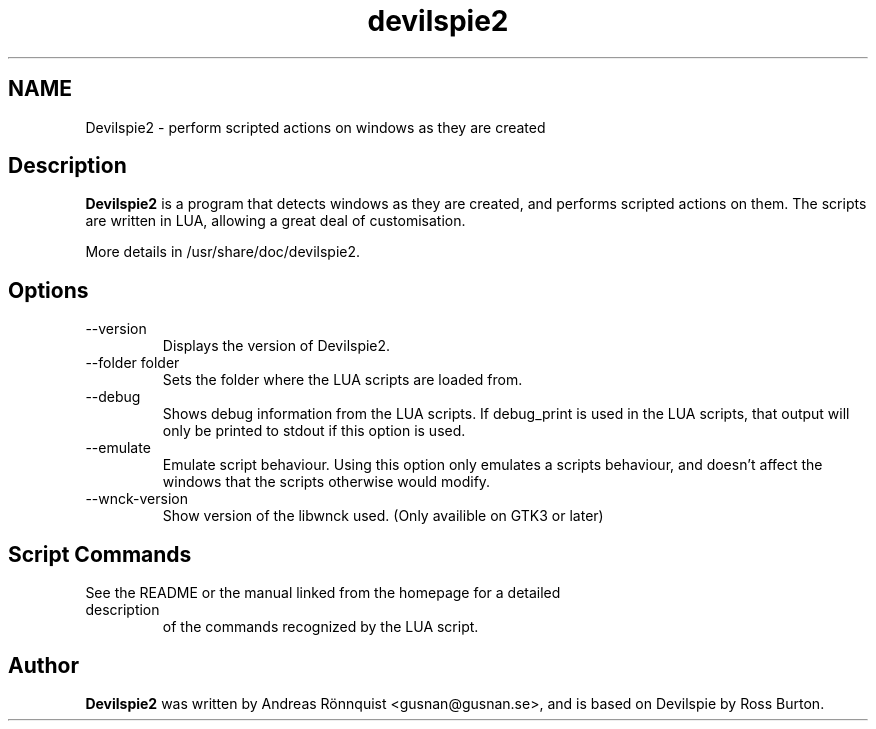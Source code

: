 .TH devilspie2 1 "16 December 2012" "Version 0.27"
.SH NAME
Devilspie2 - perform scripted actions on windows as they are created
.SH Description
.B Devilspie2
is a program that detects windows as they are created, and performs scripted
actions on them. The scripts are written in LUA, allowing a great deal of
customisation.

More details in /usr/share/doc/devilspie2.

.SH Options
.IP "--version"
Displays the version of Devilspie2.
.IP "--folder folder"
Sets the folder where the LUA scripts are loaded from.
.IP "--debug"
Shows debug information from the LUA scripts. If debug_print is used in the LUA
scripts, that output will only be printed to stdout if this option is used.
.IP "--emulate"
Emulate script behaviour. Using this option only emulates a scripts behaviour,
and doesn't affect the windows that the scripts otherwise would modify.
.IP "--wnck-version"
Show version of the libwnck used. (Only availible on GTK3 or later)
.SH Script Commands

.TP
See the README or the manual linked from the homepage for a detailed description
of the commands recognized by the LUA script.

.SH Author
.B Devilspie2
was written by Andreas Rönnquist <gusnan@gusnan.se>, and is based on Devilspie
by Ross Burton.
